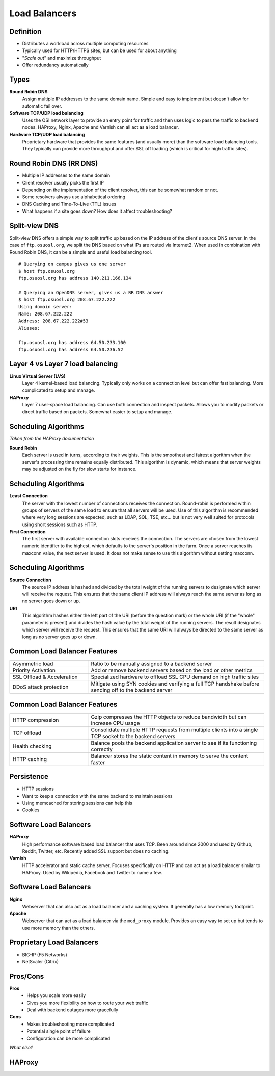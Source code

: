 .. _21_loadbalancer:

Load Balancers
==============

Definition
----------

* Distributes a workload across multiple computing resources
* Typically used for HTTP/HTTPS sites, but can be used for about anything
* "*Scale out*" and maximize throughput
* Offer redundancy automatically

Types
-----

**Round Robin DNS**
  Assign multiple IP addresses to the same domain name. Simple and easy to
  implement but doesn't allow for automatic fail over.

**Software TCP/UDP load balancing**
  Uses the OSI network layer to provide an entry point for traffic and then uses
  logic to pass the traffic to backend nodes. HAProxy, Nginx, Apache and Varnish
  can all act as a load balancer.

**Hardware TCP/UDP load balancing**
  Proprietary hardware that provides the same features (and usually more) than
  the software load balancing tools. They typically can provide more throughput
  and offer SSL off loading (which is critical for high traffic sites).

Round Robin DNS (RR DNS)
------------------------

* Multiple IP addresses to the same domain
* Client resolver usually picks the first IP
* Depending on the implementation of the client resolver, this can be somewhat
  random or not.
* Some resolvers always use alphabetical ordering
* DNS Caching and Time-To-Live (TTL) issues
* What happens if a site goes down? How does it affect troubleshooting?

Split-view DNS
--------------

Split-view DNS offers a simple way to split traffic up based on the IP address
of the client's source DNS server. In the case of ``ftp.osuosl.org``, we split
the DNS based on what IPs are routed via Internet2. When used in combination
with Round Robin DNS, it can be a simple and useful load balancing tool.

.. rst-class:: codeblock-sm

::

  # Querying on campus gives us one server
  $ host ftp.osuosl.org
  ftp.osuosl.org has address 140.211.166.134

  # Querying an OpenDNS server, gives us a RR DNS answer
  $ host ftp.osuosl.org 208.67.222.222
  Using domain server:
  Name: 208.67.222.222
  Address: 208.67.222.222#53
  Aliases:

  ftp.osuosl.org has address 64.50.233.100
  ftp.osuosl.org has address 64.50.236.52

Layer 4 vs Layer 7 load balancing
---------------------------------

**Linux Virtual Server (LVS)**
  Layer 4 kernel-based load balancing. Typically only works on a connection
  level but can offer fast balancing. More complicated to setup and manage.

**HAProxy**
  Layer 7 user-space load balancing. Can use both connection and inspect
  packets. Allows you to modify packets or direct traffic based on packets.
  Somewhat easier to setup and manage.

Scheduling Algorithms
---------------------

*Taken from the HAProxy documentation*

**Round Robin**
  Each server is used in turns, according to their weights.  This is the
  smoothest and fairest algorithm when the server's processing time remains
  equally distributed. This algorithm is dynamic, which means that server
  weights may be adjusted on the fly for slow starts for instance.

Scheduling Algorithms
---------------------

**Least Connection**
  The server with the lowest number of connections receives the connection.
  Round-robin is performed within groups of servers of the same load to ensure
  that all servers will be used. Use of this algorithm is recommended where very
  long sessions are expected, such as LDAP, SQL, TSE, etc... but is not very
  well suited for protocols using short sessions such as HTTP.

**First Connection**
  The first server with available connection slots receives the connection. The
  servers are chosen from the lowest numeric identifier to the highest, which
  defaults to the server's position in the farm.  Once a server reaches its
  maxconn value, the next server is used. It does not make sense to use this
  algorithm without setting maxconn.

Scheduling Algorithms
---------------------

**Source Connection**
  The source IP address is hashed and divided by the total weight of the running
  servers to designate which server will receive the request. This ensures that
  the same client IP address will always reach the same server as long as no
  server goes down or up.

**URI**
  This algorithm hashes either the left part of the URI (before the question
  mark) or the whole URI (if the "whole" parameter is present) and divides the
  hash value by the total weight of the running servers. The result designates
  which server will receive the request.  This ensures that the same URI will
  always be directed to the same server as long as no server goes up or down.

Common Load Balancer Features
-----------------------------

.. csv-table::
  :widths: 40, 90

  Asymmetric load, Ratio to be manually assigned to a backend server
  Priority Activation, "Add or remove backend servers based on the load or other
  metrics"
  SSL Offload & Acceleration, "Specialized hardware to offload SSL CPU demand on
  high traffic sites"
  DDoS attack protection, "Mitigate using SYN cookies and verifying a full TCP
  handshake before sending off to the backend server"

Common Load Balancer Features
-----------------------------

.. csv-table::
  :widths: 40, 90

  HTTP compression, "Gzip compresses the HTTP objects to reduce bandwidth but
  can increase CPU usage"
  TCP offload, "Consolidate multiple HTTP requests from multiple clients into a
  single TCP socket to the backend servers"
  Health checking, "Balance pools the backend application server to see if its
  functioning correctly"
  HTTP caching, "Balancer stores the static content in memory to serve the
  content faster"

Persistence
-----------

* HTTP sessions
* Want to keep a connection with the same backend to maintain sessions
* Using memcached for storing sessions can help this
* Cookies

Software Load Balancers
-----------------------

**HAProxy**
  High performance software based load balancer that uses TCP. Been around since
  2000 and used by Github, Reddit, Twitter, etc. Recently added SSL support but
  does no caching.

**Varnish**
  HTTP accelerator and static cache server. Focuses specifically on HTTP and can
  act as a load balancer similar to HAProxy. Used by Wikipedia, Facebook and
  Twitter to name a few.

Software Load Balancers
-----------------------

**Nginx**
  Webserver that can also act as a load balancer and a caching system. It
  generally has a low memory footprint.

**Apache**
  Webserver that can act as a load balancer via the ``mod_proxy`` module.
  Provides an easy way to set up but tends to use more memory than the others.

Proprietary Load Balancers
--------------------------

* BIG-IP (F5 Networks)
* NetScaler (Citrix)

Pros/Cons
---------

**Pros**
  * Helps you scale more easily
  * Gives you more flexibility on how to route your web traffic
  * Deal with backend outages more gracefully

**Cons**
  * Makes troubleshooting more complicated
  * Potential single point of failure
  * Configuration can be more complicated

*What else?*

HAProxy
-------

